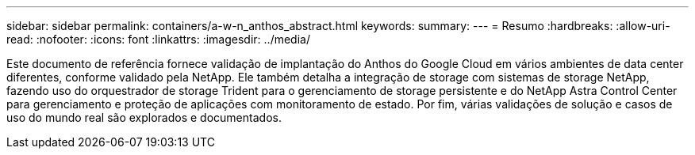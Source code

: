 ---
sidebar: sidebar 
permalink: containers/a-w-n_anthos_abstract.html 
keywords:  
summary:  
---
= Resumo
:hardbreaks:
:allow-uri-read: 
:nofooter: 
:icons: font
:linkattrs: 
:imagesdir: ../media/


[role="lead"]
Este documento de referência fornece validação de implantação do Anthos do Google Cloud em vários ambientes de data center diferentes, conforme validado pela NetApp. Ele também detalha a integração de storage com sistemas de storage NetApp, fazendo uso do orquestrador de storage Trident para o gerenciamento de storage persistente e do NetApp Astra Control Center para gerenciamento e proteção de aplicações com monitoramento de estado. Por fim, várias validações de solução e casos de uso do mundo real são explorados e documentados.
